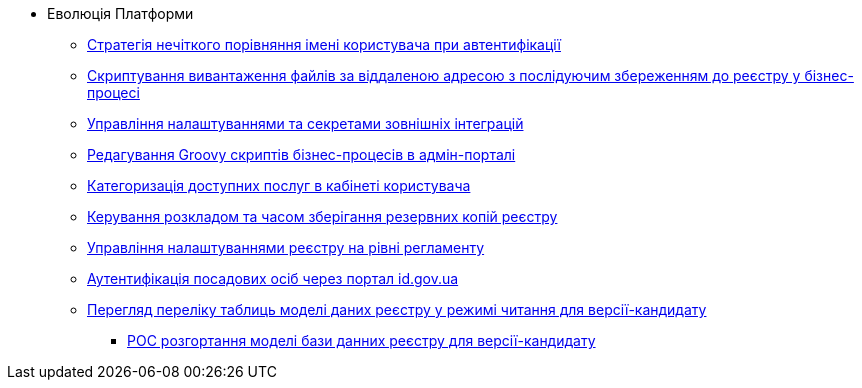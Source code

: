 *** Еволюція Платформи
**** xref:arch:architecture-workspace/platform-evolution/user-relaxed-authentication.adoc[Стратегія нечіткого порівняння імені користувача при автентифікації]
**** xref:arch:architecture-workspace/platform-evolution/bpm-save-ext-documents.adoc[Скриптування вивантаження файлів за віддаленою адресою з послідуючим збереженням до реєстру у бізнес-процесі]
**** xref:arch:architecture-workspace/platform-evolution/registry-regulation-secrets.adoc[Управління налаштуваннями та секретами зовнішніх інтеграцій]
**** xref:arch:architecture-workspace/platform-evolution/bp-script-groovy-editor.adoc[Редагування Groovy скриптів бізнес-процесів в адмін-порталі]
**** xref:arch:architecture-workspace/platform-evolution/bp-groups.adoc[Категоризація доступних послуг в кабінеті користувача]
**** xref:arch:architecture-workspace/platform-evolution/backup-schedule.adoc[Керування розкладом та часом зберігання резервних копій реєстру]
**** xref:arch:architecture-workspace/platform-evolution/registry-settings.adoc[Управління налаштуваннями реєстру на рівні регламенту]
**** xref:arch:architecture-workspace/platform-evolution/id-gov-ua-flow.adoc[Аутентифікація посадових осіб через портал id.gov.ua]
**** xref:arch:architecture-workspace/platform-evolution/data-model-version-candidate.adoc[Перегляд переліку таблиць моделі даних реєстру у режимі читання для версії-кандидату]
***** xref:arch:architecture-workspace/platform-evolution/registry-db-creation.adoc[POC розгортання моделі бази данних реєстру для версії-кандидату]